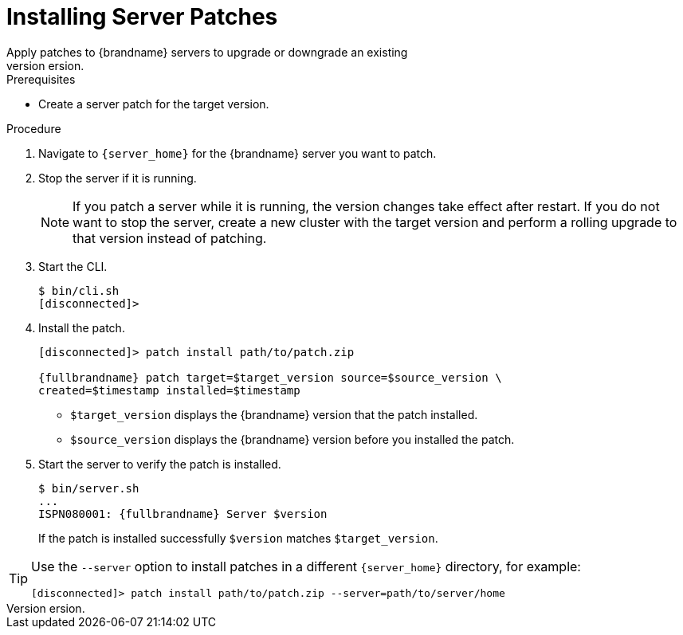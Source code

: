 [id='patching_install-{context}']
= Installing Server Patches
Apply patches to {brandname} servers to upgrade or downgrade an existing
version.

.Prerequisites

ifndef::productized[]
* Create a server patch for the target version.
endif::productized[]
ifdef::productized[]
* Download a server patch for the target version.
endif::productized[]


.Procedure

. Navigate to `{server_home}` for the {brandname} server you want to patch.
. Stop the server if it is running.
+
[NOTE]
====
If you patch a server while it is running, the version changes take effect
after restart. If you do not want to stop the server, create a new cluster with
the target version and perform a rolling upgrade to that version instead of
patching.
====
+
. Start the CLI.
+
[source,options="nowrap",subs=attributes+]
----
$ bin/cli.sh
[disconnected]>
----
+
. Install the patch.
+
[source,options="nowrap",subs=attributes+]
----
[disconnected]> patch install path/to/patch.zip

{fullbrandname} patch target=$target_version source=$source_version \
created=$timestamp installed=$timestamp
----
+
* `$target_version` displays the {brandname} version that the patch installed.
* `$source_version` displays the {brandname} version before you installed the patch.
+
. Start the server to verify the patch is installed.
+
[source,options="nowrap",subs=attributes+]
----
$ bin/server.sh
...
ISPN080001: {fullbrandname} Server $version
----
+
If the patch is installed successfully `$version` matches `$target_version`.

[TIP]
====
Use the `--server` option to install patches in a different `{server_home}`
directory, for example:

[source,options="nowrap",subs=attributes+]
----
[disconnected]> patch install path/to/patch.zip --server=path/to/server/home
----
====
